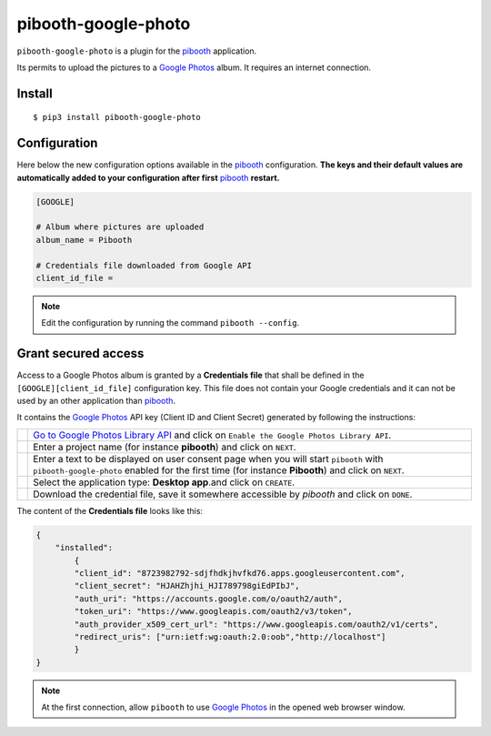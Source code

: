 
====================
pibooth-google-photo
====================

|PythonVersions| |PypiPackage| |Downloads|

``pibooth-google-photo`` is a plugin for the `pibooth`_ application.

Its permits to upload the pictures to a `Google Photos`_ album. It requires an
internet connection.

Install
-------

::

    $ pip3 install pibooth-google-photo

Configuration
-------------

Here below the new configuration options available in the `pibooth`_ configuration.
**The keys and their default values are automatically added to your configuration after first** `pibooth`_ **restart.**

.. code-block:: ini

    [GOOGLE]

    # Album where pictures are uploaded
    album_name = Pibooth

    # Credentials file downloaded from Google API
    client_id_file =

.. note:: Edit the configuration by running the command ``pibooth --config``.

Grant secured access
--------------------

Access to a Google Photos album is granted by a **Credentials file** that shall
be defined in the ``[GOOGLE][client_id_file]`` configuration key. This file does
not contain your Google credentials and it can not be used by an other application
than `pibooth`_.

It contains the `Google Photos`_ API key (Client ID and Client Secret) generated
by following the instructions:


===========  ==================================================================
 |step1|     `Go to Google Photos Library API <https://developers.google.com/photos/library/guides/get-started>`_
             and click on ``Enable the Google Photos Library API``.

 |step2|     Enter a project name (for instance **pibooth**) and click on
             ``NEXT``.

 |step3|     Enter a text to be displayed on user consent page when you will
             start ``pibooth`` with ``pibooth-google-photo`` enabled for the
             first time (for instance **Pibooth**) and click on ``NEXT``.

 |step4|     Select the application type: **Desktop app**.and click on
             ``CREATE``.

 |step5|     Download the credential file, save it somewhere accessible by
             `pibooth` and click on ``DONE``.
===========  ==================================================================

The content of the **Credentials file** looks like this:

.. code-block:: json

    {
        "installed":
            {
            "client_id": "8723982792-sdjfhdkjhvfkd76.apps.googleusercontent.com",
            "client_secret": "HJAHZhjhi_HJI789798giEdPIbJ",
            "auth_uri": "https://accounts.google.com/o/oauth2/auth",
            "token_uri": "https://www.googleapis.com/oauth2/v3/token",
            "auth_provider_x509_cert_url": "https://www.googleapis.com/oauth2/v1/certs",
            "redirect_uris": ["urn:ietf:wg:oauth:2.0:oob","http://localhost"]
            }
    }

.. note:: At the first connection, allow ``pibooth`` to use `Google Photos`_ in
          the opened web browser window.

.. --- Links ------------------------------------------------------------------

.. _`pibooth`: https://pypi.org/project/pibooth

.. _`Google Photos`: https://photos.google.com

.. |PythonVersions| image:: https://img.shields.io/badge/python-2.7+ / 3.6+-red.svg
   :target: https://www.python.org/downloads
   :alt: Python 2.7+/3.6+

.. |PypiPackage| image:: https://badge.fury.io/py/pibooth-google-photo.svg
   :target: https://pypi.org/project/pibooth-google-photo
   :alt: PyPi package

.. |Downloads| image:: https://img.shields.io/pypi/dm/pibooth-google-photo?color=purple
   :target: https://pypi.org/project/pibooth-google-photo
   :alt: PyPi downloads

.. --- Tuto -------------------------------------------------------------------

.. |step1| image:: https://github.com/pibooth/pibooth-google-photo/blob/master/docs/images/step1_shortcut_button.png?raw=true
   :width: 80 %
   :alt: step1_shortcut_button

.. |step2| image:: https://github.com/pibooth/pibooth-google-photo/blob/master/docs/images/step2_project_name.png?raw=true
   :width: 80 %
   :alt: step2_project_name

.. |step3| image:: https://github.com/pibooth/pibooth-google-photo/blob/master/docs/images/step3_display_name.png?raw=true
   :width: 80 %
   :alt: step3_display_name

.. |step4| image:: https://github.com/pibooth/pibooth-google-photo/blob/master/docs/images/step4_app_type.png?raw=true
   :width: 80 %
   :alt: step4_app_type

.. |step5| image:: https://github.com/pibooth/pibooth-google-photo/blob/master/docs/images/step5_download.png?raw=true
   :width: 80 %
   :alt: step5_download
